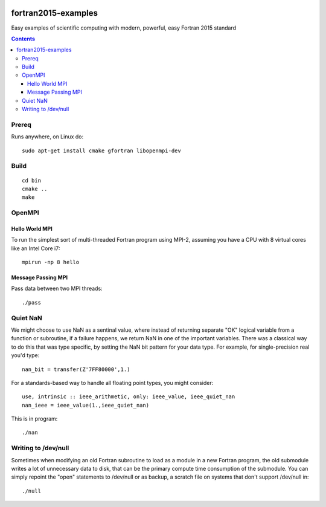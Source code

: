 .. image:: https://travis-ci.org/scienceopen/fortran2015-examples.svg?branch=master
    :target: https://travis-ci.org/scienceopen/fortran2015-examples

====================
fortran2015-examples
====================
Easy examples of scientific computing with modern, powerful, easy Fortran 2015 standard

.. contents::


Prereq
======
Runs anywhere, on Linux do::

    sudo apt-get install cmake gfortran libopenmpi-dev

Build
=====
::

    cd bin
    cmake ..
    make


OpenMPI
=======

Hello World MPI
---------------
To run the simplest sort of multi-threaded Fortran program using MPI-2, assuming you have a CPU with 8 virtual cores like an Intel Core i7::

    mpirun -np 8 hello

Message Passing MPI
-------------------
Pass data between two MPI threads::

    ./pass

Quiet NaN
=========
We might choose to use NaN as a sentinal value, where instead of returning separate "OK" logical variable from a function or subroutine, if a failure happens, we return NaN in one of the important variables.
There was a classical way to do this that was type specific, by setting the NaN bit pattern for your data type. 
For example, for single-precision real you'd type::

    nan_bit = transfer(Z'7FF80000',1.)

For a standards-based way to handle all floating point types, you might consider::

    use, intrinsic :: ieee_arithmetic, only: ieee_value, ieee_quiet_nan
    nan_ieee = ieee_value(1.,ieee_quiet_nan)

This is in program::

    ./nan

Writing to /dev/null
====================
Sometimes when modifying an old Fortran subroutine to load as a module in a new Fortran program, the old submodule writes a lot of unnecessary data to disk, that can be the primary compute time consumption of the submodule.
You can simply repoint the "open" statements to /dev/null or as backup, a scratch file on systems that don't support /dev/null in::

    ./null
